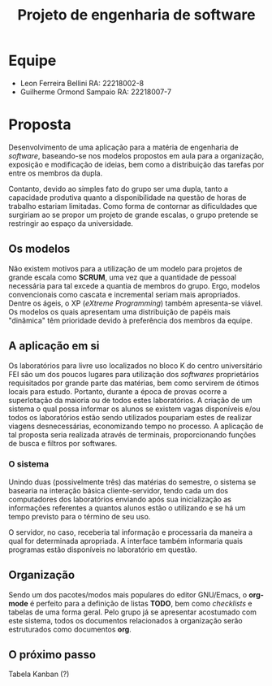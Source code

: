 #+TITLE: Projeto de engenharia de software

* Equipe
  - Leon Ferreira Bellini RA: 22218002-8
  - Guilherme Ormond Sampaio RA: 22218007-7
    
* Proposta 
  Desenvolvimento de uma aplicação para a matéria de engenharia de /software/, 
  baseando-se nos modelos propostos em aula para a organização, exposição e 
  modificação de ideias, bem como a distribuição das tarefas por 
  entre os membros da dupla. 
 
  Contanto, devido ao simples fato do grupo ser uma dupla, tanto a capacidade
  produtiva quanto a disponibilidade na questão de horas de trabalho estariam 
  limitadas. Como forma de contornar as dificuldades que surgiriam ao se propor
  um projeto de grande escalas, o grupo pretende se restringir ao espaço da 
  universidade.

** Os modelos 
   Não existem motivos para a 
   utilização de um modelo para projetos de grande escala como *SCRUM*, 
   uma vez que a quantidade de pessoal necessária para tal excede a quantia 
   de membros do grupo. Ergo, modelos convencionais como cascata e incremental
   seriam mais apropriados. Dentre os ágeis, o XP (/eXtreme Programming/) também 
   apresenta-se viável. Os modelos os quais apresentam uma distribuição de papéis
   mais "dinâmica" têm prioridade devido à preferência dos membros da equipe. 

** A aplicação em si 
   Os laboratórios para livre uso localizados no bloco K do centro universitário 
   FEI são um dos poucos lugares para utilização dos /softwares/ proprietários 
   requisitados por grande parte das matérias, bem como servirem de ótimos locais
   para estudo. Portanto, durante a época de provas ocorre a superlotação da maioria
   ou de todos estes laboratórios. A criação de um sistema o qual possa informar
   os alunos se existem vagas disponíveis e/ou todos os laboratórios estão sendo
   utilizados poupariam estes de realizar viagens desnecessárias, economizando 
   tempo no processo. A aplicação de tal proposta seria realizada através de terminais, 
   proporcionando funções de busca e filtros por softwares.

*** O sistema   
    Unindo duas (possivelmente três) das matérias do semestre, o sistema se basearia
    na interação básica cliente-servidor, tendo cada um dos computadores dos laboratórios 
    enviando após sua inicialização as informações referentes a quantos alunos estão o 
    utilizando e se há um tempo previsto para o término de seu uso.
    
    O servidor, no caso, receberia tal informação e processaria da maneira a qual for
    determinada apropriada. A interface também informaria quais programas estão 
    disponíveis no laboratório em questão.
   
** Organização
   Sendo um dos pacotes/modos mais populares do editor GNU/Emacs, o *org-mode* é 
   perfeito para a definição de listas *TODO*, bem como /checklists/ e tabelas 
   de uma forma geral. Pelo grupo já se apresentar acostumado com este sistema, 
   todos os documentos relacionados à organização serão estruturados como 
   documentos *org*. 

** O próximo passo
   Tabela Kanban (?)
